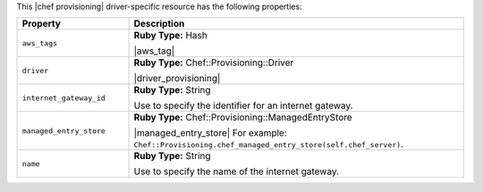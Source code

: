 .. The contents of this file may be included in multiple topics (using the includes directive).
.. The contents of this file should be modified in a way that preserves its ability to appear in multiple topics.

This |chef provisioning| driver-specific resource has the following properties:

.. list-table::
   :widths: 150 450
   :header-rows: 1

   * - Property
     - Description
   * - ``aws_tags``
     - **Ruby Type:** Hash

       |aws_tag|

       .. include:: ../../includes_resources_provisioning/includes_resources_provisioning_aws_attributes_aws_tag_example.rst
   * - ``driver``
     - **Ruby Type:** Chef::Provisioning::Driver

       |driver_provisioning|
   * - ``internet_gateway_id``
     - **Ruby Type:** String

       Use to specify the identifier for an internet gateway.
   * - ``managed_entry_store``
     - **Ruby Type:** Chef::Provisioning::ManagedEntryStore

       |managed_entry_store| For example: ``Chef::Provisioning.chef_managed_entry_store(self.chef_server)``.
   * - ``name``
     - **Ruby Type:** String

       Use to specify the name of the internet gateway.
